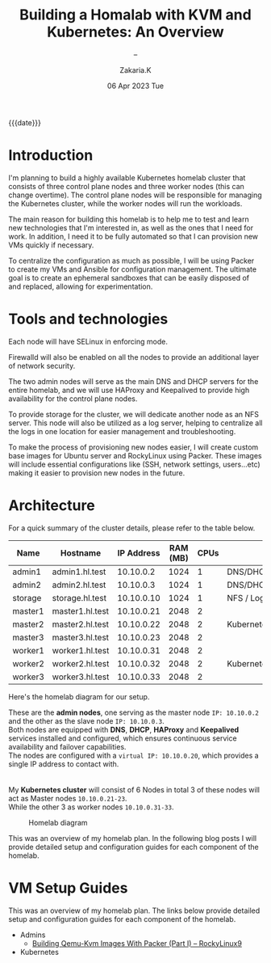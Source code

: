 #+TITLE: Building a Homalab with KVM and Kubernetes: An Overview
#+SUBTITLE: -- 
#+AUTHOR: Zakaria.K 
#+EMAIL: 4.kebairia@gmail.com 
#+DATE: 06 Apr 2023 Tue 
#+KEYWORDS: blog,kvm,linux,kubernetes,haproxy,keepalived,homelab
#+OPTIONS: html5-fancy:t tex:t
#+begin_date
{{{date}}}
#+end_date

#+begin_comment
 =02:5A:41:4B:49:<IP>=
If you are new to Linux servers, it provides you a playground for learning and breaking things.
#+end_comment
* Introduction

I'm planning to build a highly available Kubernetes homelab cluster that consists of three control plane nodes and three worker nodes (this can change overtime).
The control plane nodes will be responsible for managing the Kubernetes cluster, while the worker nodes will run the workloads.

The main reason for building this homelab is to help me to test and learn new technologies that I'm interested in, as well as the ones that I need for work. In addition, I need it to be fully automated so that I can provision new VMs quickly if necessary.

To centralize the configuration as much as possible, I will be using Packer to create my VMs and Ansible for configuration management. The ultimate goal is to create an ephemeral sandboxes that can be easily disposed of and replaced, allowing for experimentation.

* Tools and technologies
Each node will have SELinux in enforcing mode.

Firewalld will also be enabled on all the nodes to provide an additional layer of network security.

The two admin nodes will serve as the main DNS and DHCP servers for the entire homelab, and we will use HAProxy and Keepalived to provide high availability for the control plane nodes.

To provide storage for the cluster, we will dedicate another node as an NFS server. This node will also be utilized as a log server, helping to centralize all the logs in one location for easier management and troubleshooting.

To make the process of provisioning new nodes easier, I will create custom base images for Ubuntu server and RockyLinux using Packer. These images will include essential configurations like (SSH, network settings, users...etc) making it easier to provision new nodes in the future.

* Architecture
For a quick summary of the cluster details, please refer to the table below.


| Name    | Hostname        | IP Address | RAM (MB) | CPUs | Software                    |
|---------+-----------------+------------+----------+------+-----------------------------|
| admin1  | admin1.hl.test  |  10.10.0.2 |     1024 |    1 | DNS/DHCP/HAProxy/Keepalived |
| admin2  | admin2.hl.test  |  10.10.0.3 |     1024 |    1 | DNS/DHCP/HAProxy/Keepalived |
|---------+-----------------+------------+----------+------+-----------------------------|
| storage | storage.hl.test | 10.10.0.10 |     1024 |    1 | NFS / Log server            |
|---------+-----------------+------------+----------+------+-----------------------------|
| master1 | master1.hl.test | 10.10.0.21 |     2048 |    2 |                             |
| master2 | master2.hl.test | 10.10.0.22 |     2048 |    2 | Kubernetes                  |
| master3 | master3.hl.test | 10.10.0.23 |     2048 |    2 |                             |
|---------+-----------------+------------+----------+------+-----------------------------|
| worker1 | worker1.hl.test | 10.10.0.31 |     2048 |    2 |                             |
| worker2 | worker2.hl.test | 10.10.0.32 |     2048 |    2 | Kubernetes                  |
| worker3 | worker3.hl.test | 10.10.0.33 |     2048 |    2 |                             |
|---------+-----------------+------------+----------+------+-----------------------------|


Here's the homelab diagram for our setup.

#+begin_note 
These are the *admin nodes*, one serving as the master node =IP: 10.10.0.2= and the other as the slave node =IP: 10.10.0.3=.\\
Both nodes are equipped with *DNS*, *DHCP*, *HAProxy* and *Keepalived* services installed and configured, which ensures continuous service availability and failover capabilities.\\
The nodes are configured with a =virtual IP: 10.10.0.20=, which provides a single IP address to contact with.\\
\\
\\
My *Kubernetes cluster* will consist of 6 Nodes in total 3 of these nodes will act as Master nodes =10.10.0.21-23=.\\
While the other 3 as worker nodes =10.10.0.31-33=.
#+end_note

#+caption: Homelab diagram
#+attr_html: :width 700 
[[file:img/blogs/homelab/arch.png]]
#+begin_note 
#+end_note


This was an overview of my homelab plan. In the following blog posts I will provide detailed setup and configuration guides for each component of the homelab.
* VM Setup Guides
This was an overview of my homelab plan. The links below provide detailed setup and configuration guides for each component of the homelab.
- Admins
  - [[file:2023-04-08-building-qemu-kvm-images-with-packer-(part-I).org][Building Qemu-Kvm Images With Packer (Part I) -- RockyLinux9]]
  # - [[file:2023-04-07-configure-dns-servers-with-failover-using-bind.org][Configure DNS servers with failover using BIND]]
- Kubernetes
  
